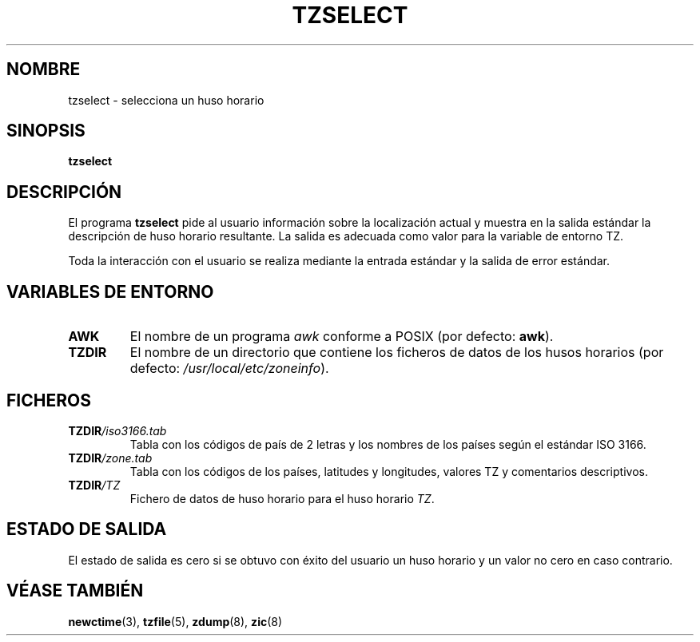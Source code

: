 .\" Translated into Spanish on Mon Apr 12 1999 by
.\" 	Juan Piernas Cánovas <piernas@ditec.um.es>
.\"
.TH TZSELECT 8
.SH NOMBRE
tzselect \- selecciona un huso horario
.SH SINOPSIS
.B tzselect
.SH DESCRIPCIÓN
El programa
.B tzselect
pide al usuario información sobre la localización actual y muestra en la
salida estándar la descripción de huso horario resultante. La salida es
adecuada como valor para la variable de entorno TZ.
.PP
Toda la interacción con el usuario se realiza mediante la entrada estándar y
la salida de error estándar.
.SH "VARIABLES DE ENTORNO"
.TP
\fBAWK\fP
El nombre de un programa
.I awk
conforme a POSIX (por defecto:
.BR awk ).
.TP
\fBTZDIR\fP
El nombre de un directorio que contiene los ficheros de datos de los husos
horarios (por defecto:
.IR /usr/local/etc/zoneinfo ).
.SH FICHEROS
.TP
\fBTZDIR\fP\fI/iso3166.tab\fP
Tabla con los códigos de país de 2 letras y los nombres de los países según
el estándar ISO 3166.
.TP
\fBTZDIR\fP\fI/zone.tab\fP
Tabla con los códigos de los países, latitudes y longitudes, valores TZ y
comentarios descriptivos.
.TP
\fBTZDIR\fP\fI/\fP\fITZ\fP
Fichero de datos de huso horario para el huso horario \fITZ\fP.
.SH "ESTADO DE SALIDA"
El estado de salida es cero si se obtuvo con éxito del usuario un huso horario
y un valor no cero en caso contrario.
.SH "VÉASE TAMBIÉN"
.BR newctime (3),
.BR tzfile (5),
.BR zdump (8),
.BR zic (8)
.\" @(#)tzselect.8	1.3
